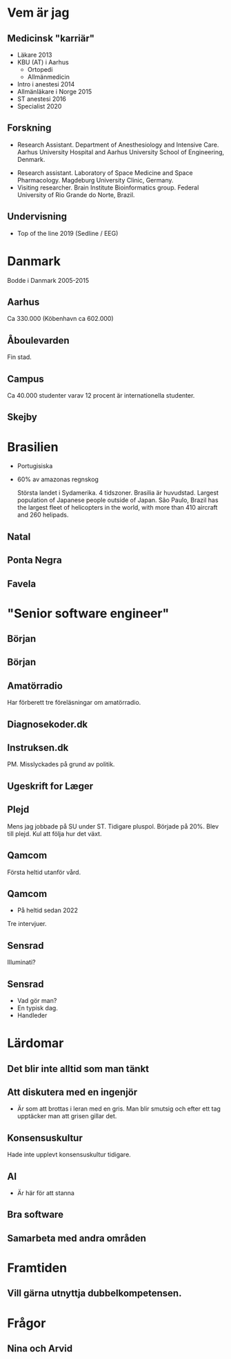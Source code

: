 # needs to be empty to work with offical reveal.js
#+REVEAL_ROOT:

# insert org mode author information
#+AUTHOR: Albin Stigö
#+EMAIL: albin@sm6wjm.se
#+DATE: 2021-05-02
#+REVEAL_HLEVEL: 2
#+REVEAL_PLUGINS: (notes highlight)
#+OPTIONS: toc:nil

* Vem är jag
** Medicinsk "karriär"
- Läkare 2013
- KBU (AT) i Aarhus
  - Ortopedi
  - Allmänmedicin
- Intro i anestesi 2014
- Allmänläkare i Norge 2015
- ST anestesi 2016
- Specialist 2020
** Forskning
 - Research Assistant. Department of Anesthesiology and Intensive
   Care. Aarhus University Hospital and Aarhus University School of
   Engineering, Denmark.
- Research assistant. Laboratory of Space Medicine and Space
  Pharmacology. Magdeburg University Clinic, Germany.
- Visiting researcher. Brain Institute Bioinformatics group. Federal
  University of Rio Grande do Norte, Brazil.
** Undervisning
- Top of the line 2019 (Sedline / EEG)
* Danmark
#+begin_notes
Bodde i Danmark 2005-2015
#+end_notes
** Aarhus
:PROPERTIES:
:reveal_background: ./images/aarhus_03_map.png
:reveal_background_trans: slide
:END:
#+begin_notes
Ca 330.000 (Köbenhavn ca 602.000)
#+end_notes
** Åboulevarden
:PROPERTIES:
:reveal_background: ./images/aarhus_01_kanal.jpg
:reveal_background_trans: slide
:END:
#+begin_notes
Fin stad.
#+end_notes
** Campus
:PROPERTIES:
:reveal_background: ./images/aarhus_02_campus.jpg
:reveal_background_trans: slide
:END:
#+begin_notes
Ca 40.000 studenter varav 12 procent är internationella studenter.
#+end_notes
** Skejby
:PROPERTIES:
:reveal_background: ./images/aarhus_03_skejby.jpg
:reveal_background_trans: slide
:END:

* Brasilien
- Portugisiska
- 60% av amazonas regnskog
  #+begin_notes
  Största landet i Sydamerika. 4 tidszoner. Brasilia är huvudstad.
  Largest population of Japanese people outside of Japan.
  São Paulo, Brazil has the largest fleet of helicopters in the world, with more than 410 aircraft and 260 helipads.
  #+end_notes
** Natal
:PROPERTIES:
:reveal_background: ./images/natal_02_on_map.png
:reveal_background_trans: slide
:END:
#+begin_notes

#+end_notes
** Ponta Negra
:PROPERTIES:
:reveal_background: ./images/natal_01_ponta_negra.jpg
:reveal_background_trans: slide
:END:
** Favela
:PROPERTIES:
:reveal_background: ./images/natal_03_favela.jpg
:reveal_background_trans: slide
:END:
* "Senior software engineer"
** Början
#+ATTR_HTML: :width 50%
[[./images/vectra_286.jpg]]
** Början
#+ATTR_HTML: :width 50%
[[./images/qbasic_4.5.png]]
** Amatörradio
#+ATTR_HTML: :width 50%
[[./images/qtc_01.jpeg]]
#+begin_notes
Har förberett tre föreläsningar om amatörradio.
#+end_notes
** Diagnosekoder.dk
#+ATTR_HTML: :width 75%
[[./images/diagnosekoder_01.png]]
** Instruksen.dk
#+ATTR_HTML: :height 25% 
[[./images/instruksen_01.jpg]]
#+begin_notes
PM.
Misslyckades på grund av politik.
#+end_notes
** Ugeskrift for Læger
#+ATTR_HTML: :height 25% 
[[./images/ufl_02.jpeg]]
** Plejd
#+ATTR_HTML: :width 50%
[[./images/plejd_01.png]]
#+begin_notes
Mens jag jobbade på SU under ST.
Tidigare pluspol. Började på 20%. Blev till plejd. Kul att följa hur det växt.
#+end_notes
** Qamcom
:PROPERTIES:
:reveal_background: ./images/qamcom_01.webp
:reveal_background_trans: slide
:END:
#+begin_notes
Första heltid utanför vård.
#+end_notes
** Qamcom
- På heltid sedan 2022
#+begin_notes
Tre intervjuer.
#+end_notes
** Sensrad
#+ATTR_HTML: :width 75%
[[./images/sensrad_logo.svg]]
#+begin_notes
Illuminati?
#+end_notes
** Sensrad
- Vad gör man?
- En typisk dag.
- Handleder
* Lärdomar
** Det blir inte alltid som man tänkt
** Att diskutera med en ingenjör
- Är som att brottas i leran med en gris.
  Man blir smutsig och efter ett tag upptäcker man att grisen gillar det.
** Konsensuskultur
#+begin_notes
Hade inte upplevt konsensuskultur tidigare.
#+end_notes
** AI
- Är här för att stanna
** Bra software
** Samarbeta med andra områden
* Framtiden
** Vill gärna utnyttja dubbelkompetensen.
* Frågor
** Nina och Arvid
